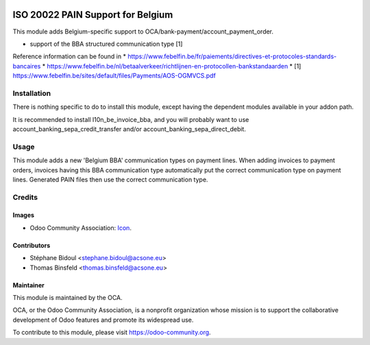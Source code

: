 .. image:: https://img.shields.io/badge/licence-AGPL--3-blue.svg
   :target: http://www.gnu.org/licenses/agpl-3.0-standalone.html
   :alt: License: AGPL-3

==================================
ISO 20022 PAIN Support for Belgium
==================================

This module adds Belgium-specific support to OCA/bank-payment/account_payment_order.

* support of the BBA structured communication type [1]

Reference information can be found in
* https://www.febelfin.be/fr/paiements/directives-et-protocoles-standards-bancaires
* https://www.febelfin.be/nl/betaalverkeer/richtlijnen-en-protocollen-bankstandaarden
* [1] https://www.febelfin.be/sites/default/files/Payments/AOS-OGMVCS.pdf

Installation
============

There is nothing specific to do to install this module,
except having the dependent modules available in your addon path.

It is recommended to install l10n_be_invoice_bba, and you will
probably want to use account_banking_sepa_credit_transfer and/or
account_banking_sepa_direct_debit.

Usage
=====

This module adds a new 'Belgium BBA' communication types on payment lines.
When adding invoices to payment orders, invoices having this BBA communication type
automatically put the correct communication type on payment lines. Generated
PAIN files then use the correct communication type.

Credits
=======

Images
------

* Odoo Community Association: `Icon <https://github.com/OCA/maintainer-tools/blob/master/template/module/static/description/icon.svg>`_.

Contributors
------------

* Stéphane Bidoul <stephane.bidoul@acsone.eu>
* Thomas Binsfeld <thomas.binsfeld@acsone.eu>

Maintainer
----------

.. image:: https://odoo-community.org/logo.png
   :alt: Odoo Community Association
   :target: https://odoo-community.org

This module is maintained by the OCA.

OCA, or the Odoo Community Association, is a nonprofit organization whose
mission is to support the collaborative development of Odoo features and
promote its widespread use.

To contribute to this module, please visit https://odoo-community.org.

